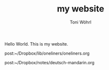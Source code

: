 #+TITLE: my website
#+AUTHOR: Toni Wöhrl


Hello World. This is my website.


post:~/Dropbox/lib/oneliners/oneliners.org

post:~/Dropbox/notes/deutsch-mandarin.org


